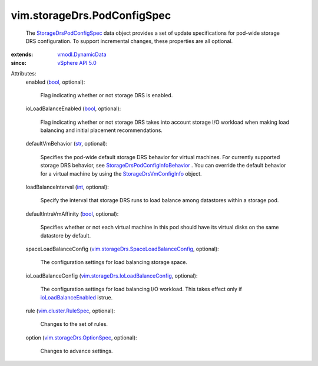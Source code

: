 .. _int: https://docs.python.org/2/library/stdtypes.html

.. _str: https://docs.python.org/2/library/stdtypes.html

.. _bool: https://docs.python.org/2/library/stdtypes.html

.. _vSphere API 5.0: ../../vim/version.rst#vimversionversion7

.. _vmodl.DynamicData: ../../vmodl/DynamicData.rst

.. _ioLoadBalanceEnabled: ../../vim/storageDrs/PodConfigInfo.rst#ioLoadBalanceEnabled

.. _vim.cluster.RuleSpec: ../../vim/cluster/RuleSpec.rst

.. _StorageDrsVmConfigInfo: ../../vim/storageDrs/VmConfigInfo.rst

.. _StorageDrsPodConfigSpec: ../../vim/storageDrs/PodConfigSpec.rst

.. _vim.storageDrs.OptionSpec: ../../vim/storageDrs/OptionSpec.rst

.. _StorageDrsPodConfigInfoBehavior: ../../vim/storageDrs/PodConfigInfo/Behavior.rst

.. _vim.storageDrs.IoLoadBalanceConfig: ../../vim/storageDrs/IoLoadBalanceConfig.rst

.. _vim.storageDrs.SpaceLoadBalanceConfig: ../../vim/storageDrs/SpaceLoadBalanceConfig.rst


vim.storageDrs.PodConfigSpec
============================
  The `StorageDrsPodConfigSpec`_ data object provides a set of update specifications for pod-wide storage DRS configuration. To support incremental changes, these properties are all optional.
:extends: vmodl.DynamicData_
:since: `vSphere API 5.0`_

Attributes:
    enabled (`bool`_, optional):

       Flag indicating whether or not storage DRS is enabled.
    ioLoadBalanceEnabled (`bool`_, optional):

       Flag indicating whether or not storage DRS takes into account storage I/O workload when making load balancing and initial placement recommendations.
    defaultVmBehavior (`str`_, optional):

       Specifies the pod-wide default storage DRS behavior for virtual machines. For currently supported storage DRS behavior, see `StorageDrsPodConfigInfoBehavior`_ . You can override the default behavior for a virtual machine by using the `StorageDrsVmConfigInfo`_ object.
    loadBalanceInterval (`int`_, optional):

       Specify the interval that storage DRS runs to load balance among datastores within a storage pod.
    defaultIntraVmAffinity (`bool`_, optional):

       Specifies whether or not each virtual machine in this pod should have its virtual disks on the same datastore by default.
    spaceLoadBalanceConfig (`vim.storageDrs.SpaceLoadBalanceConfig`_, optional):

       The configuration settings for load balancing storage space.
    ioLoadBalanceConfig (`vim.storageDrs.IoLoadBalanceConfig`_, optional):

       The configuration settings for load balancing I/O workload. This takes effect only if `ioLoadBalanceEnabled`_ istrue.
    rule (`vim.cluster.RuleSpec`_, optional):

       Changes to the set of rules.
    option (`vim.storageDrs.OptionSpec`_, optional):

       Changes to advance settings.
